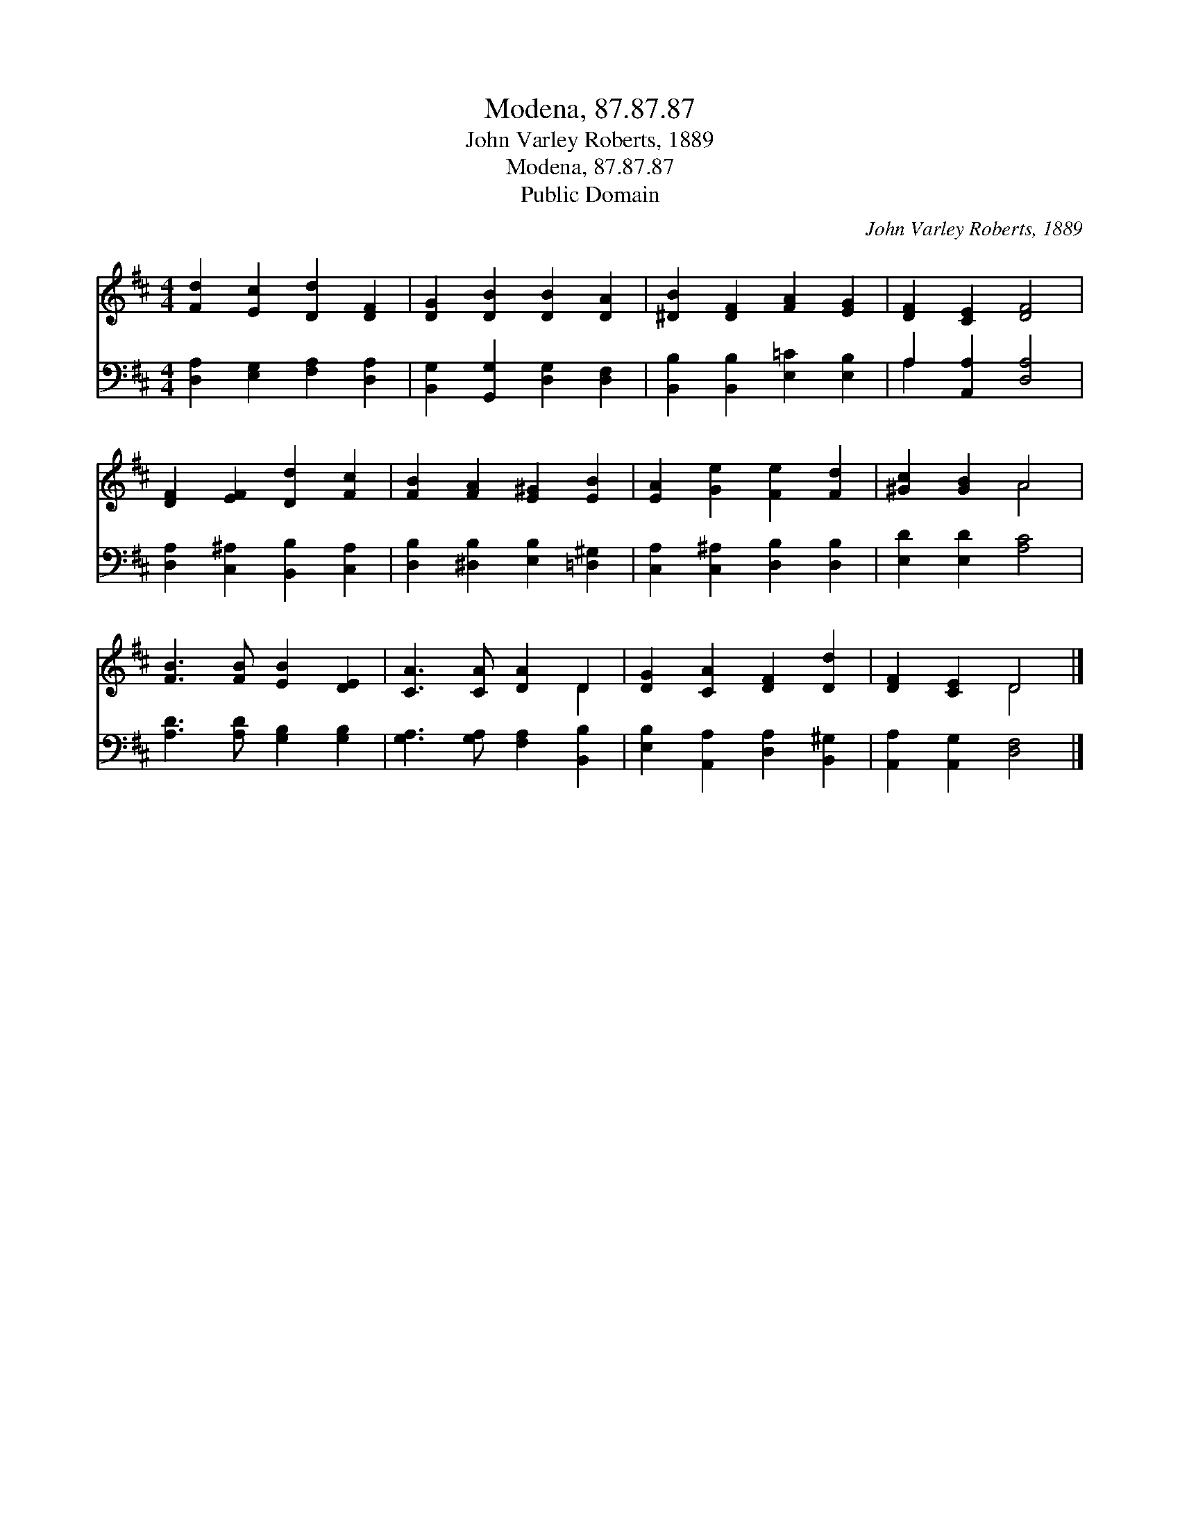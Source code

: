 X:1
T:Modena, 87.87.87
T:John Varley Roberts, 1889
T:Modena, 87.87.87
T:Public Domain
C:John Varley Roberts, 1889
Z:Public Domain
%%score ( 1 2 ) ( 3 4 )
L:1/8
M:4/4
K:D
V:1 treble 
V:2 treble 
V:3 bass 
V:4 bass 
V:1
 [Fd]2 [Ec]2 [Dd]2 [DF]2 | [DG]2 [DB]2 [DB]2 [DA]2 | [^DB]2 [DF]2 [FA]2 [EG]2 | [DF]2 [CE]2 [DF]4 | %4
 [DF]2 [EF]2 [Dd]2 [Fc]2 | [FB]2 [FA]2 [E^G]2 [EB]2 | [EA]2 [Ge]2 [Fe]2 [Fd]2 | [^Gc]2 [GB]2 A4 | %8
 [FB]3 [FB] [EB]2 [DE]2 | [CA]3 [CA] [DA]2 D2 | [DG]2 [CA]2 [DF]2 [Dd]2 | [DF]2 [CE]2 D4 |] %12
V:2
 x8 | x8 | x8 | x8 | x8 | x8 | x8 | x4 A4 | x8 | x6 D2 | x8 | x4 D4 |] %12
V:3
 [D,A,]2 [E,G,]2 [F,A,]2 [D,A,]2 | [B,,G,]2 [G,,G,]2 [D,G,]2 [D,F,]2 | %2
 [B,,B,]2 [B,,B,]2 [E,=C]2 [E,B,]2 | A,2 [A,,A,]2 [D,A,]4 | [D,A,]2 [C,^A,]2 [B,,B,]2 [C,A,]2 | %5
 [D,B,]2 [^D,B,]2 [E,B,]2 [=D,^G,]2 | [C,A,]2 [C,^A,]2 [D,B,]2 [D,B,]2 | [E,D]2 [E,D]2 [A,C]4 | %8
 [A,D]3 [A,D] [G,B,]2 [G,B,]2 | [G,A,]3 [G,A,] [F,A,]2 [B,,B,]2 | %10
 [E,B,]2 [A,,A,]2 [D,A,]2 [B,,^G,]2 | [A,,A,]2 [A,,G,]2 [D,F,]4 |] %12
V:4
 x8 | x8 | x8 | A,2 x6 | x8 | x8 | x8 | x8 | x8 | x8 | x8 | x8 |] %12


